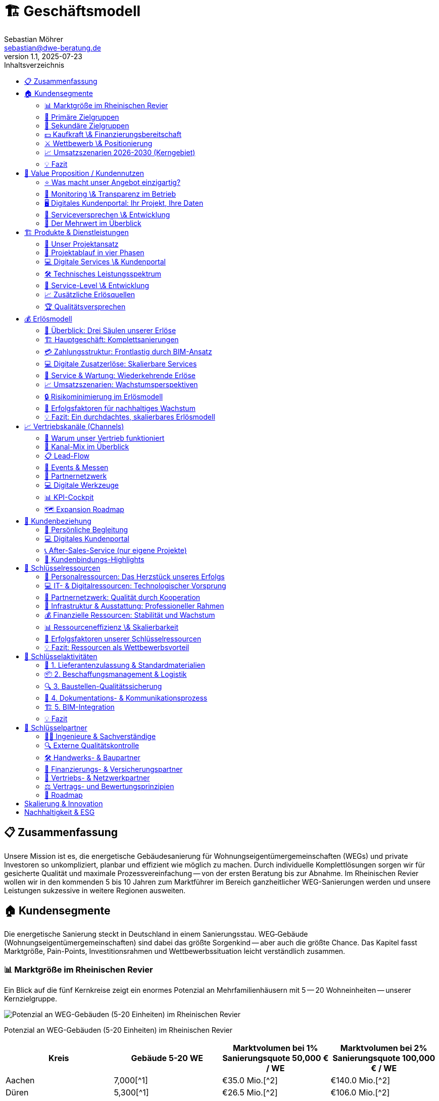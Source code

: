 = 🏗️ Geschäftsmodell
Sebastian Möhrer <sebastian@dwe-beratung.de>
v1.1, 2025-07-23
:toc: right
:toc-title: Inhaltsverzeichnis
:toclevels: 2
:sectnumslevels: 2
:source-highlighter: rouge
:imagesdir: ./images

== 📋 Zusammenfassung

Unsere Mission ist es, die energetische Gebäudesanierung für Wohnungseigentümergemeinschaften (WEGs) und private Investoren so unkompliziert, planbar und effizient wie möglich zu machen. Durch individuelle Komplettlösungen sorgen wir für gesicherte Qualität und maximale Prozessvereinfachung -- von der ersten Beratung bis zur Abnahme. Im Rheinischen Revier wollen wir in den kommenden 5 bis 10 Jahren zum Marktführer im Bereich ganzheitlicher WEG-Sanierungen werden und unsere Leistungen sukzessive in weitere Regionen ausweiten.

== 🏠 Kundensegmente

Die energetische Sanierung steckt in Deutschland in einem Sanierungsstau. WEG‐Gebäude (Wohnungseigentümergemeinschaften) sind dabei das größte Sorgenkind -- aber auch die größte Chance. Das Kapitel fasst Marktgröße, Pain-Points, Investitionsrahmen und Wettbewerbssituation leicht verständlich zusammen.

=== 📊 Marktgröße im Rheinischen Revier

Ein Blick auf die fünf Kernkreise zeigt ein enormes Potenzial an Mehrfamilienhäusern mit 5 -- 20 Wohneinheiten -- unserer Kernzielgruppe.

image::https://ppl-ai-code-interpreter-files.s3.amazonaws.com/web/direct-files/c211d5a1f48fca5f1c52298d4d4e6398/68931b51-8102-416a-825d-ff5deb590729/4f2e7c95.png[Potenzial an WEG-Gebäuden (5-20 Einheiten) im Rheinischen Revier]

Potenzial an WEG-Gebäuden (5-20 Einheiten) im Rheinischen Revier

|===
| Kreis | Gebäude 5-20 WE | Marktvolumen bei 1% Sanierungsquote 50,000 € / WE | Marktvolumen bei 2% Sanierungsquote 100,000 € / WE

| Aachen
| 7,000[{caret}1]
| €35.0 Mio.[{caret}2]
| €140.0 Mio.[{caret}2]

| Düren
| 5,300[{caret}1]
| €26.5 Mio.[{caret}2]
| €106.0 Mio.[{caret}2]

| Euskirchen
| 4,500[{caret}1]
| €22.5 Mio.[{caret}2]
| €90.0 Mio.[{caret}2]

| Rhein-Erft-Kreis
| 6,400[{caret}1]
| €32.0 Mio.[{caret}2]
| €128.0 Mio.[{caret}2]

| Köln
| 18,000[{caret}1]
| €90.0 Mio.[{caret}2]
| €360.0 Mio.[{caret}2]

| *Summe*
| *41,200*
| *€206.0 Mio.*
| *€824.0 Mio.*
|===

*Schlüsselzahl:* Selbst bei nur 1% Sanierungsquote ergibt sich ein direkt adressierbares Jahresvolumen von über €200 Mio. im Kerngebiet -- bei ambitionierten 2% über €800 Mio.

=== 🎯 Primäre Zielgruppen

==== 🏢 Wohnungseigentümergemeinschaften (WEGs)

* 70% der WEG-Gebäude sind energetisch unsaniert[{caret}3][{caret}4].
* *Pain-Points:* komplizierte Beschlussfassung, fehlende Rücklagen, Unsicherheit zu Fördermitteln.
* *Investitionsrahmen:* €50,000 -- €150,000 pro Wohnung.
* *Finanzierung:* überwiegend KfW-Kredite; Eigenkapital selten vorhanden.

==== 💼 Private Investoren

* Portfoliobesitzer mit 2-10 Mehrfamilienhäusern.
* *Pain-Points:* Zeitaufwand, Koordination vieler Gewerke, Kostentransparenz.
* *Vorteil für uns:* Festpreis pro Leistungseinheit minimiert ihr Risiko.

=== 👥 Sekundäre Zielgruppen

* 🏗️ Projektentwickler \& Immobilienunternehmen -- hohe Volumina, aber umkämpfter Markt.
* 🗄️ Hausverwaltungen -- Multiplikator zu vielen WEGs, stark preisgetrieben.
* 🏢 Gewerbeimmobilienbesitzer -- ESG-Druck wächst; längere Akquisezyklen.
* 🏛️ Öffentliche Auftraggeber -- große Projekte, aber langwierige Vergaben.

=== 💵 Kaufkraft \& Finanzierungsbereitschaft

* Typische WEG-Sanierung: €50,000 -- €150,000 pro Einheit.
* 80% + der Maßnahmen werden kreditfinanziert; KfW-Programme (EH70/EH100) dominierend[{caret}5].
* Regionale Programme (Stadt Aachen, Strukturwandel Rheinisches Revier) erhöhen die Förderquote auf bis zu 30%[{caret}6][{caret}7].

=== ⚔️ Wettbewerb \& Positionierung

|===
| Wettbewerber | Schwäche bei WEGs | Unser USP

| Lokale Handwerker
| Kein Gesamtangebot, Bauherr muss koordinieren
| Ein Ansprechpartner, Komplettservice

| Große Bauunternehmen
| Fokus auf Neubau, geringe Flexibilität
| Spezialisierung auf Bestands-WEG-Sanierung

| Andere GU
| Preisvolatil, oft ohne Festpreisbindung
| Preisstabile Einheitspreise \& klare Projektphasen
|===

*Warum WEGs für die Konkurrenz schwierig sind:* Viele Entscheider, komplexe Beschlüsse, hoher Beratungsaufwand -- wir lösen das mit moderierten Eigentümerversammlungen, Festpreisangeboten und Fördermittel-Service.

=== 📈 Umsatzszenarien 2026-2030 (Kerngebiet)

|===
| Marktanteil | Projekte/Jahr | Ø Umsatz/Projekt | Jahresumsatz

| 0.5%
| 5
| €350,000
| €1.8 Mio.

| 1.0%
| 10
| €350,000
| €3.5 Mio.

| 2.0%
| 20
| €350,000
| €7.0 Mio.

| 5.0%
| 50
| €350,000
| €17.6 Mio.
|===

=== 💡 Fazit

Der Markt im Rheinischen Revier bietet ein klar segmentiertes, finanziell anschlussfähiges Volumen. Unsere Festpreis-Komplettlösung adressiert exakt die größten Pain-Points der WEGs und positioniert uns gegenüber Handwerkern und klassischen Bauunternehmen als einzigartiger Problemlöser.

== 💎 Value Proposition / Kundennutzen

Unsere Kunden profitieren von einem Komplettangebot, das maximale Qualität, Transparenz und Komfort in der energetischen Sanierung garantiert. Wir nehmen Komplexität und Unsicherheit aus dem Prozess -- und schaffen tatsächlichen Mehrwert für Eigentümer, Verwaltungen und Investoren.

=== ⭐ Was macht unser Angebot einzigartig?

*SICHERHEIT DURCH QUALITÄT*

* *Ausschließlich geprüfte Meisterbetriebe:* Wir arbeiten ausschließlich mit qualifizierten Handwerksunternehmen zusammen, die über anerkannten Meisterstatus verfügen.
* *RAL- und vergleichbare Zertifikate:* Unsere Partner verfügen über relevante RAL-Zertifizierungen und weitere branchenspezifische Gütesiegel.
* *Eigene Schulungsprogramme:* Jeder Partner durchläuft eine umfassende Schulung, die unsere Standards und Schwerpunkte rund um hochwertige energetische Sanierung vermittelt.
* *Unabhängige Qualitätskontrolle:* Sämtliche Leistungen werden durch interne QS-Prozesse sowie -- nach Bedarf -- durch externe, unabhängige Sachverständige überwacht.
* *Dokumentierte Qualität:* Alle Maßnahmen, Prüfungen und Nachweise sind jederzeit im Kundenportal abrufbar.

=== 🔎 Monitoring \& Transparenz im Betrieb

*Mehr als Bauqualität -- auch nach der Sanierung!*

* *Digitales Gebäudemodell (IFC):* Sämtliche energetisch relevanten Daten werden direkt im digitalen Gebäudemodell (IFC) gespeichert.
* *Monitoring im Betrieb:* Verbräuche und Energiekennzahlen werden automatisiert gesammelt und analysiert.
* *Benchmarks \& Auswertungen:* Im Portal stehen Verbrauchsreports und Vergleichswerte (vor und nach der Sanierung) zur Verfügung.
* *Optimierungsmöglichkeiten:* Auf Basis der überwachten Daten bieten wir konkrete Hinweise, um Anlageneinstellungen oder Nutzerverhalten im Betrieb weiter zu verbessern.
* *Faire Abrechnung:* Die Verbrauchsdaten bilden zugleich die Grundlage für eine faire, transparente Abrechnung bei gemeinschaftlich genutzten Liegenschaften.

=== 🖥️ Digitales Kundenportal: Ihr Projekt, Ihre Daten

|===
| Vorteil | Nutzen für den Kunden

| Zentrale Dokumentensammlung
| Alle Verträge, Pläne, Berichte \& Abnahmen digital und sicher

| Baufortschritt live verfolgen
| Immer aktuell informiert über Meilensteine und Status

| Nutzungs- \& Betriebsauswertung
| Übersichten zu Verbrauch, Kosten und Optimierungspotenzialen

| Kommunikation \& Service
| Direkter Kontaktkanal, Ticketingsystem für offene Fragen
|===

=== 🤝 Serviceversprechen \& Entwicklung

* *Service ab dem ersten Tag:* Persönliche Ansprechpartner begleiten Sie vom Erstgespräch bis zur Abnahme.
* *Perspektive 24h-Notdienst:* Zum Marktstart kooperieren wir mit ausgewählten Externen für Notdienste. Eigene 24h-Strukturen bauen wir als langfristiges Ziel auf.
* *Individuelle Betreuung:* Unser Team steht Ihnen auch nach der Sanierung mit Support, Wartungsangeboten und Betriebsoptimierung zur Seite.

=== 🏅 Der Mehrwert im Überblick

|===
| Qualitätsmerkmal | Ihr Vorteil

| Handwerker mit RAL
| Höchste Ausführungsstandards, weniger Reklamationen

| QS \& Schulung
| Einheitliche Qualität, professionelle Zusammenarbeit

| Objekt-Monitoring
| Klarheit über Verbrauch \& Kosten, schnelle Optimierung

| Digitalportal
| Transparenz, Übersicht \& Sicherheit ohne Papierchaos

| Komplettservice
| Ein Ansprechpartner, alle Leistungen klar geregelt
|===

*So sorgen wir für nachhaltige, stressfreie und finanziell sichere Sanierungsergebnisse -- heute und in Zukunft!*

== 🏗️ Produkte & Dienstleistungen

Unser Leistungsangebot umfasst die komplette energetische Sanierung von Mehrfamilienhäusern und WEGs -- von der ersten Projektidee bis zur laufenden Betriebsoptimierung. Dabei orientieren wir uns an bewährten HOAI-Standards und nutzen moderne BIM-Prozesse für maximale Transparenz und Qualität.

=== 🎯 Unser Projektansatz

==== Projektvolumen und Zielgröße

* *Mindestvolumen:* 450.000 € (ab 3 Wohneinheiten)
* *Optimaler Einstieg:* 500.000 € (ab 5 Wohneinheiten)
* *Fokus:* Komplettlösungen für anspruchsvolle Sanierungsprojekte
* *Keine Teilleistungen* in der Aufbauphase (Ausnahme: Projektentwicklung und Fachplanung als abgrenzbare Pakete)

==== Warum Komplettservice?

Einzelgewerke bedeuten unkalkulierbare Risiken durch Schnittstellen und Verantwortungsdiffusion. Unser *All-in-One-Ansatz* garantiert:

* Eine einheitliche Qualität über alle Gewerke
* Klare Gesamtverantwortung ohne Haftungslücken
* Optimierte Koordination und verkürzte Bauzeiten
* Transparente Festpreise ohne versteckte Nachträge

=== 🔄 Projektablauf in vier Phasen

==== Phase 1: Projektentwicklung (LPH 01-04)

[cols=2*]
|===
| *Dauer:* 3-4 Monate
| *Aufwand:* Mittel bis hoch
|===

*Kernleistungen:*

* *Aufgabenklärung \& Ortsbesichtigung:* Kundenvorstellungen erfassen, Finanzrahmen definieren, Bestandsaufnahme vor Ort
* *Variantenentwicklung:* Multiple Sanierungsoptionen mit BIM-3D-Visualisierung für WEG-Entscheidungen
* *Kostenschätzung nach DIN 276:* Realistische Budgetplanung mit Fördermittelintegration
* *Bauantragsstellung:* Komplette Abwicklung aller behördlichen Verfahren und Nachweise

*Besonderheit für WEGs:* Moderierte Eigentümerversammlungen mit vorbereiteten Entscheidungsvorlagen und verständlichen Visualisierungen.

==== Phase 2: Fachplanung (LPH 05-07)

[cols=2*]
|===
| *Dauer:* 2-3 Monate
| *Aufwand:* Hoch
|===

*Kernleistungen:*

* *Ausführungsplanung:* Detaillierte Konstruktionspläne, Anschlussdetails und Materialfestlegungen
* *Koordination aller Fachplaner:* Haustechnik, Statik, Brandschutz -- alles aus einer Hand koordiniert
* *Ausschreibung \& Vergabe:* Mengenermittlung, Leistungsverzeichnisse, Angebotsprüfung und Vergabeempfehlung

*Qualitätssicherung:* Kollisionsprüfung im BIM-Modell verhindert teure Planungsfehler vor Baubeginn.

==== Phase 3: Umsetzung (LPH 08)

[cols=2*]
|===
| *Dauer:* 6-8 Monate
| *Aufwand:* Hoch
|===

*Kernleistungen:*

* *Bauüberwachung \& Qualitätskontrolle:* Lückenlose Dokumentation, Mängelmanagement, Bautagebuch
* *Gewerkekoordination:* Professionelle Steuerung aller Handwerker und Terminpläne
* *Kosten- \& Rechnungsprüfung:* Soll-Ist-Vergleich, Budgetüberwachung, Nachtragsbewertung
* *Abnahmebegleitung:* Teil- und Endabnahmen mit strukturierten Mängelprotokollen

*Unser Qualitätsstandard:* Ausschließlich Meisterbetriebe mit RAL-Zertifizierungen plus externe Qualitätskontrolle durch unabhängige Sachverständige.

==== Phase 4: Betrieb \& Service (LPH 09-10)

[cols=2*]
|===
| *Dauer:* Langfristige Betreuung
| *Aufwand:* Mittel (digital optimiert)
|===

*Grundleistungen:*

* *Mängelverfolgung:* Systematische Nachbesserungsüberwachung während Gewährleistungszeit
* *Wartung \& Inspektion:* Präventive Wartungspläne, technische Prüfungen nach BetrSichV
* *Monitoring \& Optimierung:* Kontinuierliche Verbrauchsauswertung mit Optimierungsvorschlägen
* *Lebenszyklus-Management:* Langfristige Erneuerungsplanung und Investitionsberatung

*Zusatzservices (kostenpflichtig):*

* Digitale Nebenkostenabrechnungen für WEGs
* 24h-Notdienst (perspektivisch)
* Erweiterte Monitoring-Dashboards
* Schadensbehebung und Reparatur-Koordination

=== 💻 Digitale Services \& Kundenportal

==== Basis-Portal (kostenlos)

* Zentrale Dokumentensammlung (Verträge, Pläne, Abnahmeprotokolle)
* Live-Baufortschritt mit Foto-Dokumentation
* Direkter Kommunikationskanal zum Projektteam
* Gewährleistungs- und Wartungsübersicht

==== Premium-Module (Abo-basiert)

|===
| Service | Nutzen | Preis-Modell

| *Automatische Nebenkostenabrechnung*
| WEG-konforme Kostensplitting
| Monatlich/Jährlich

| *Erweiterte Verbrauchsanalytik*
| Benchmarking, Optimierungsreports
| Monatlich

| *Prädiktive Wartung*
| Frühwarnsystem für Anlagenprobleme
| Jährlich

| *Digitale Mieterverwaltung*
| Kommunikation, Störungsmeldungen
| Monatlich
|===

=== 🛠️ Technisches Leistungsspektrum

==== Gebäudehülle

* *Dämmung:* Dach, Fassade, Keller, Geschossdecken
* *Fenster \& Türen:* Hocheffiziente Verglasung, Eingangsbereiche
* *Balkone \& Loggien:* Energetische Ertüchtigung, Abdichtung

==== Gebäudetechnik

* *Heizung:* Wärmepumpen, Pellet, Gas-Brennwert (je nach Objekt optimal)
* *Lüftung:* Kontrollierte Wohnraumlüftung mit Wärmerückgewinnung
* *Photovoltaik:* Eigenverbrauchsoptimierte PV-Anlagen mit Speichern
* *Smart Home:* Intelligente Steuerung, Monitoring, Fernwartung
* *Elektrik:* Modernisierung nach aktuellen Standards, E-Ladeinfrastruktur

==== Besondere Stärken

* *BIM-Integration:* Vollständige 3D-Modellierung für Planung und Betrieb
* *Energieberater-Kooperation:* Neutraler indicamus-Partner für unabhängige Beratung
* *Fördermittel-Vollservice:* KfW, BAFA, Land NRW, kommunale Programme -- alles aus einer Hand

=== 🎯 Service-Level \& Entwicklung

==== Start-Phase (Jahr 1)

* *Fokus:* Prozess- und Partneraufbau
* *Service:* Persönliche Betreuung, Basis-Portal
* *Notdienst:* Kooperation mit externem Partner

==== Ausbau-Phase (Jahr 2-3)

* *Eigenes Serviceteam* für Wartung und Optimierung
* *Digitale Fernwartung* durch Sensorik und IoT-Integration
* *Prädikatssystem:* Frühwarnung vor Anlagenstörungen

==== Vision (Jahr 5+)

* *24h-Eigenservice* für alle Kunden
* *Proaktive Wartung* durch KI-gestützte Zustandsanalytik
* *Komplette Gebäudedigitalisierung* als Standard

=== 📈 Zusätzliche Erlösquellen

|===
| Bereich | Umsatzpotenzial | Zeitrahmen

| *Wartungsverträge*
| 5-10% des Bauvolumens/Jahr
| Ab Jahr 2

| *Digitale Services*
| 50-200€/Einheit/Monat
| Ab Jahr 1

| *Finanzierungs-Provision*
| 0,5-1% Vermittlungsprovision
| Ab Jahr 1

| *Beratungsleistungen*
| 150-300€/Beratungstag
| Ab Jahr 1

| *Eigene Projektentwicklung*
| Projektabhängig
| Ab Jahr 5
|===

=== 🏆 Qualitätsversprechen

*Was wir garantieren:*

* ✅ *Bauqualität:* Meisterbetriebe mit RAL-Zertifizierung
* ✅ *Prozessqualität:* HOAI-konforme Projektabwicklung
* ✅ *Kostensicherheit:* Festpreise pro Leistungseinheit
* ✅ *Terminreue:* 12 Monate von Auftrag bis Abnahme (ohne Baugenehmigung)
* ✅ *Digitale Transparenz:* Vollständige Projektdokumentation

*Was wir überwachen (aber nicht garantieren):*

* *Energieverbräuche:* Monitoring mit Optimierungsvorschlägen
* *Betriebskosten:* Analyse und Verbesserungsmöglichkeiten
* *Nutzerverhalten:* Schulung und Beratung für optimalen Gebäudebetrieb

Durch diese durchgängige, digitalisierte und qualitätsgesicherte Herangehensweise schaffen wir für unsere Kunden maximale Planungssicherheit -- von der ersten Idee bis zum langjährigen, effizienten Gebäudebetrieb.

== 💰 Erlösmodell

Unser Erlösmodell basiert auf einer transparenten, phasengerechten Abrechnung kompletter Sanierungsprojekte. Durch die Kombination aus Haupterlösen (Komplettsanierung) und ergänzenden Services schaffen wir multiple, planbare Einnahmequellen für nachhaltiges Wachstum.

=== 🎯 Überblick: Drei Säulen unserer Erlöse

|===
| Erlössäule | Beschreibung | Anteil am Gesamtumsatz

| *🏗️ Hauptgeschäft*
| Komplette energetische Sanierungen
| 85-90%

| *💻 Digitale Services*
| Portal-Module, Monitoring, Abrechnungen
| 5-10%

| *🔧 Service \& Wartung*
| Wartungsverträge, Betriebsoptimierung
| 5-10%
|===

=== 🏗️ Hauptgeschäft: Komplettsanierungen

==== Projektvolumen und Zielkunden

* *Mindestvolumen:* 450.000 € (ab 3 Wohneinheiten)
* *Optimaler Bereich:* 500.000 € bis 2 Mio. € (5-20 Wohneinheiten)
* *Zielkunden:* WEGs, private Investoren, Projektentwickler

==== Preismodell: BIM-basierte Einheitspreise

*So kalkulieren wir:*

. *Digitales Gebäudemodell (BIM)* für jedes Projekt
. *Mengenermittlung nach VOB Teil B* - präzise und nachvollziehbar
. *Einheitspreise* für jede Leistungsposition (€/m², €/Stück, €/lfd. Meter)
. *Default-Werte* für alle unbekannten Positionen von Angebotsstart
. *Dynamische Anpassung* nur bei echten Planungsänderungen

*Beispiel Standardpositionen:*

* Fenster: Kunststoff, Dreifachverglasung, Mitteldichtung (Standard)
* Upgrades: Holz-Alu-Fenster werden offen nachkalkuliert
* Dämmung: Standard-Dämmstärke mit Upgrade-Optionen

=== 💳 Zahlungsstruktur: Frontlastig durch BIM-Ansatz

Anders als klassische HOAI-Projekte ist unser Erlösmodell *frontlastig* gestaltet. Durch intensive BIM-Planung und Digitalisierung schaffen wir früh Mehrwert und reduzieren Bauzeit sowie -kosten.

==== Kostenverteilung (Beispiel: 1 Mio. € Projekt)

|===
| Phase | Leistung | Planungsanteil | Betrag | % Gesamt

| *Phase 1*
| Projektentwicklung, BIM-Modell
| 25%
| 50.000 €
| 5%

| *Phase 2*
| Fachplanung, Ausschreibung
| 35%
| 70.000 €
| 7%

| *Phase 3*
| Bauumsetzung, Überwachung
| 40% + Baukosten
| 880.000 €
| 88%

| *Gesamt*
| Komplettpaket
| 100%
| 1.000.000 €
| 100%
|===

*Unser Vorteil:* 20% Planungskosten (vs. 15-17% bei klassischer HOAI) führen zu:

* ✅ Kürzere Bauzeit durch bessere Vorbereitung
* ✅ Weniger Nachträge und Änderungen
* ✅ Höhere Planungssicherheit für Kunden
* ✅ Bessere Liquidität für unser Unternehmen

==== Zahlungsablauf: Sicherheit für beide Seiten

----
1. ANZAHLUNG (5%) → Vertragsverbindlichkeit
2. PHASE 1 ABSCHLUSS → Rechnung vor Präsentation
3. BESPRECHUNGSTERMIN → Ergebnisse werden vorgestellt
4. ZAHLUNG → Erst dann Übergabe aller Unterlagen
5. PHASE 2 ABSCHLUSS → Gleicher Ablauf
6. BAUPHASE → Regelmäßige VOB-Abschläge
7. ENDABNAHME → Schlussrechnung
----

=== 💻 Digitale Zusatzerlöse: Skalierbare Services

==== Kundenportal: Freemium-Modell

*Basic-Portal (kostenlos):*

* Projektdokumentation und Verträge
* Baufortschritt mit Foto-Updates
* Direkter Kommunikationskanal
* Gewährleistungsübersicht

*Premium-Module (kostenpflichtig):*

|===
| Modul | Nutzen | Preis | Zielgruppe

| *Digitale Nebenkostenabrechnung*
| WEG-konforme Kostensplittung
| 25-50€/Monat
| WEGs

| *Erweiterte Verbrauchsanalytik*
| Benchmarking, Optimierungsreports
| 30-80€/Monat
| Alle Kunden

| *Prädiktive Wartung*
| Frühwarnsystem für Anlagenprobleme
| 100-200€/Jahr
| Investoren

| *Mieter-Kommunikationsportal*
| Störungsmeldungen, Updates
| 15-30€/Monat
| Vermieter
|===

==== Potenzial digitaler Services

Bei *10 aktiven Projekten* mit durchschnittlich *8 Wohneinheiten*:

* Basic-Portal: 80 Einheiten × 0€ = kostenlos (Kundenbindung)
* Premium-Module: 60% Durchdringung × 80 Einheiten × 50€ = *2.400€/Monat*
* *Jahresumsatz digitale Services: 28.800€*

=== 🔧 Service & Wartung: Wiederkehrende Erlöse

==== Wartungsverträge (ab Jahr 2)

*Standard-Wartungspaket:*

* Jährliche Anlageninspektion
* Präventive Wartung (Heizung, Lüftung, PV)
* Störungsbehebung und kleine Reparaturen
* *Preis:* 5-8% des ursprünglichen Anlagenwertes/Jahr

*Premium-Wartungspaket:*

* 24h-Notdienst (perspektivisch)
* Quartalsweise Inspektionen
* Verbrauchsoptimierung und Finetuning
* *Preis:* 8-12% des ursprünglichen Anlagenwertes/Jahr

==== Beispielrechnung Wartungserlöse

Bei einem *500.000€-Projekt* (Anlagenwert: 200.000€):

* Standard-Wartung: 200.000€ × 6% = *12.000€/Jahr*
* Nach 5 Jahren: 10 Projekte × 12.000€ = *120.000€/Jahr wiederkehrend*

=== 📈 Umsatzszenarien: Wachstumsperspektiven

==== Marktpotenzial im Rheinischen Revier

|===
| Marktanteil | Projekte/Jahr | Ø Projektvolumen | Jahresumsatz | Zusatzerlöse | Gesamtumsatz

| *0,5%*
| 5
| 350.000€
| 1,75 Mio.€
| 50.000€
| *1,8 Mio.€*

| *1,0%*
| 10
| 350.000€
| 3,5 Mio.€
| 150.000€
| *3,65 Mio.€*

| *2,0%*
| 20
| 350.000€
| 7,0 Mio.€
| 400.000€
| *7,4 Mio.€*

| *5,0%*
| 50
| 350.000€
| 17,5 Mio.€
| 1,1 Mio.€
| *18,6 Mio.€*
|===

==== Entwicklung der Erlösstruktur

*Jahr 1-2: Aufbau*

* 95% Hauptgeschäft (Sanierungen)
* 5% Digitale Services

*Jahr 3-5: Diversifikation*

* 85% Hauptgeschäft
* 10% Digitale Services
* 5% Wartung \& Service

*Jahr 5+: Reife Phase*

* 80% Hauptgeschäft
* 12% Digitale Services
* 8% Wartung \& Service

=== 🔒 Risikominimierung im Erlösmodell

==== Finanzielle Absicherung

*Zahlungssicherheit:*

* Keine Vorleistungen ohne Bezahlung
* Vertragserfüllungsbürgschaften bei Großprojekten
* VOB-konforme Abschlagszahlungen

*Preissicherheit:*

* Festpreise nach Mengenermittlung
* Transparente Nachtragsregelung
* Nur echte Planungsänderungen führen zu Preisänderungen

*Liquiditätssicherheit:*

* Frontlastige Zahlungsstruktur
* Mehrere Erlösquellen (nicht nur Projektgeschäft)
* Wiederkehrende Umsätze durch Service \& Wartung

==== Skalierungseffekte

*Kostenreduktion durch Volumen:*

* Bessere Einkaufskonditionen ab 10+ Projekten/Jahr
* Standardisierte Prozesse reduzieren Planungsaufwand
* Digitale Tools amortisieren sich bei höherer Projektanzahl

*Margenverbesserung:*

* Jahr 1: Aufbau von Prozessen und Partnerschaften
* Jahr 2-3: Optimierung und erste Skaleneffekte
* Jahr 4+: Stabile Margen durch etablierte Strukturen

=== 🎯 Erfolgsfaktoren für nachhaltiges Wachstum

==== Kundenbindung durch Mehrwert

* *Qualität vor Quantität:* Zufriedene Kunden werden zu Botschaftern
* *Digitaler Mehrwert:* Portal und Services schaffen langfristige Bindung
* *Persönliche Betreuung:* Projektmanager als dauerhafte Ansprechpartner

==== Operative Exzellenz

* *BIM-basierte Effizienz:* Frontlastige Planung spart Zeit und Kosten
* *Partnernetzwerk:* Stabile, geschulte Handwerker garantieren Qualität
* *Prozessstandardisierung:* Wiederholbare Abläufe für planbare Ergebnisse

==== Finanzielle Nachhaltigkeit

* *Mehrere Erlösquellen* reduzieren Abhängigkeit von einzelnen Projekten
* *Wiederkehrende Umsätze* durch Service und digitale Abos
* *Skalierbare Struktur* ermöglicht profitables Wachstum

=== 💡 Fazit: Ein durchdachtes, skalierbares Erlösmodell

Unser Erlösmodell kombiniert bewährte Projektabrechnung mit innovativen, digitalen Zusatzservices. Durch die frontlastige Struktur schaffen wir früh Mehrwert für Kunden und sichern gleichzeitig unsere Liquidität. Die Ergänzung um wiederkehrende Erlöse aus Wartung und digitalen Services macht unser Geschäftsmodell nachhaltig und weniger abhängig von einzelnen Großprojekten.

*Zentrale Erfolgsfaktoren:*

* ✅ Transparente, BIM-basierte Kalkulation
* ✅ Frontlastige Zahlungsstruktur für bessere Liquidität
* ✅ Multiple Erlösquellen für Risikostreuung
* ✅ Skalierbare digitale Services für langfristige Kundenbindung
* ✅ Klare Wachstumspfade von 1,8 bis 18,6 Mio. € Jahresumsatz

Mit diesem Erlösmodell sind wir bestens aufgestellt, um im wachsenden Markt der energetischen Sanierung erfolgreich zu skalieren und dabei sowohl für Kunden als auch für unser Unternehmen nachhaltigen Wert zu schaffen.

== 📈 Vertriebskanäle (Channels)

Ein fokussierter Kanal-Mix liefert messbare Leads bei minimalen Streuverlusten. Die folgenden Abschnitte vertiefen jede Säule unseres Vertriebssystems mit klaren Strukturen und ergänzenden Visuals für mehr Übersicht.

=== 🎯 Warum unser Vertrieb funktioniert

* Qualifizierte Leads durch *Phase-Null-Beratung* unabhängiger Energieberater
* *SEO-starke Website* statt teurer Ads in der Startphase  
* *Events & Messen* schaffen Vertrauen und liefern persönliche Kontakte
* *Rahmenvertrags-Partnernetz* ohne Provisionskonflikte sichert ehrliche Empfehlungen
* Geplante *Expansion*: Rheinisches Revier → NRW → bundesweit

=== 🔑 Kanal-Mix im Überblick

[cols="4*", options="header"]
|===
|Kanal |Rolle im Funnel |Budgetanteil |Haupt-KPI

|Website & SEO
|Leadmagnet & Referenzen  
|40%
|5–10 qualifizierte Leads/Monat

|Energieberater
|Erstfilter & Vertrauensanker
|20%
|≥60% Lead→Angebot

|Events/Messen
|Vertrauensaufbau
|30%
|≥5 Leads je Event

|Hausverwaltungen
|Multiplikatoren
|–
|40% Anteil an Projekten

|Architekten/Planer
|Fachliche Türöffner
|–
|10% Anteil

|Paid/Social Ads
|Skalierung (ab Jahr 3)
|10%
|CPA ≤ 200 €
|===

image::budget.png["Diagramm Marketing-Budget"]

=== 📋 Lead-Flow

==== Sanierungsfahrplan (Phase 0)
Externe Energieberater erstellen einen neutralen iSFP – qualifiziertes Eingangsticket in unsere Pipeline.

==== Erstgespräch & BIM-Scan
Vor-Ort-Termin, 3-D-Aufmaß, Klärung offener Punkte im Kundenportal.

==== Festpreis-Angebot
BIM-Mengenermittlung, offene Variablen markiert, Präsentation in WEG-Versammlung.

==== Abschluss & Onboarding
Digitale Signatur, Projektstart; CRM-Workflows übernehmen Nachverfolgung.

=== 🏢 Events & Messen

==== Relevante Formate
* *Fachmessen* (BAU München, deubau Essen)
* *WEG-Infoabende* mit Hausverwaltungen  
* *BIM- & Energie-Kongresse* (BIM-World, EE-Fachkongress)

==== Jahresplan
* 16 – 32 Auftritte → 80 – 320 warme Leads/Jahr
* Rollen:
** Lennart Feldmann – bundesweite Fachauftritte
** Timo & GF – regionale Präsenz im Rheinischen Revier

=== 🤝 Partnernetzwerk

==== Energieberater
* Neutraler Erstkontakt, kein Kick-back
* Rahmenverträge für dauerhafte Zusammenarbeit

==== Hausverwaltungen
* Multiplikatorzugang zu mehreren WEGs
* Entlastung durch Komplettservice statt Provision

==== Handwerks-Partner
* Meisterbetriebe mit RAL-Zertifikat, feste Preise, standardisierte Details
* Schulung auf DWE/Arcavio-Prozesse im eigenen Partnercampus

=== 💻 Digitale Werkzeuge

==== Arcavio-CRM
* Lead-Scoring, Angebotsgenerator, Vertragsarchiv
* KI-Reminder für Follow-ups (ab Jahr 3)

==== Kundenportal
* Echtzeit-Dashboard, Chat, Ticketing
* Später Module für Monitoring, Abrechnung

=== 📊 KPI-Cockpit

[cols="3*", options="header"]
|===
|Kennzahl |Monatsziel |Tool

|Website-Leads
|5–10
|Google Analytics

|Lead→Angebot
|≥60%
|CRM

|Angebot→Auftrag
|≥30%
|CRM

|Akquisekosten/Projekt
|≤5% Umsatz
|Controlling

|Partneranteil
|≥40%
|CRM
|===

=== 🗺️ Expansion Roadmap

==== Phase 1 (Years 1-3)
Rheinisches Revier – Direktvertrieb, Events, Energieberater.

==== Phase 2 (Years 4-5)
Ganz NRW – LinkedIn-Ads, Fachportale, verstärktes Partnernetz.

==== Phase 3 (> Year 5)
Bundesweit – Roll-out standardisierter Prozesse via regionale Teams.

[NOTE]
====
Mit diesem strukturierten Kanal-Mix, klaren Budgets und messbaren KPIs skalieren wir den Vertrieb planbar – vom ersten Pilotprojekt bis zur bundesweiten Marktdurchdringung.
====


== 🤝 Kundenbeziehung

Ein persönlicher Ansprechpartner, ein zentrales Kundenportal und exklusive After-Sales-Services sorgen für eine dauerhaft vertrauensvolle Zusammenarbeit.

=== 👤 Persönliche Begleitung

* Fester Projektmanager begleitet von Erstberatung bis Nachbetreuung.
* Klare Terminabsprachen, schnelle Reaktionszeiten.
* Transparente To-Do-Listen für alle Beteiligten.

=== 💻 Digitales Kundenportal

* Echtzeit-Dashboard: Meilensteine, Baufortschritt, offene Aufgaben.
* Dokumentenarchiv: Verträge, Pläne, Protokolle jederzeit abrufbar.
* DSGVO-konformer Chat \& Ticket-System für Fragen / Mängel.
* Modular ausbaufähig: künftige Funktionen wie Monitoring, Report-Exports.

image::https://user-gen-media-assets.s3.amazonaws.com/gpt4o_images/a277ec34-51b0-43f3-8b36-e1ee6f22e109.png[Infografik: Kundenbeziehungs-Zyklus[width=75%]]

Infografik: Kundenbeziehungs-Zyklus

=== 📞 After-Sales-Service (nur eigene Projekte)

* Wartungsverträge: jährliche Inspektionen, präventive Instandhaltung.
* Effizienz-Checks \& Optimierungsvorschläge über das Portal.
* Proaktive Hinweise auf Updates, Förderprogramme, Nachrüstungen.

=== 💖 Kundenbindungs-Highlights

|===
| Baustein | Nutzen für den Kunden | Nutzen für uns

| Persönlicher Projektmanager
| Ein Ansprechpartner, klare Verantwortung
| Höhere Kundenzufriedenheit

| Zentrales Portal
| Alle Infos an einem Ort, 24/7-Zugriff
| Prozessbeschleunigung

| Exklusive Wartung
| Werterhalt \& Betriebssicherheit
| Wiederkehrende Umsätze

| Modularer Ausbau
| Mehr Funktionen nach Bedarf
| Cross-/Upselling-Potenzial
|===

Damit entsteht eine *durchgängige, modulare Kundenbeziehung*, die Qualität während der Bauphase sichert und langfristig Mehrwert liefert.

== 🔑 Schlüsselressourcen

Unsere Schlüsselressourcen bilden das Fundament für qualitativ hochwertige, digitale und nachhaltige Umsetzung energetischer Sanierungsprojekte. Im strategischen Mix aus qualifiziertem Personal, modernster IT-Infrastruktur und stabilen Partnerschaften liegt der Schlüssel zu unserem Wettbewerbsvorteils.

=== 👥 Personalressourcen: Das Herzstück unseres Erfolgs

==== *Kernteam bereits etabliert*

* *Geschäftsführer (Sebastian):*
 ** Intensive persönliche Präsenz bei ersten Pilotprojekten
 ** Direkte Qualitätskontrolle und Kundenkontakt auf höchstem Niveau
 ** Strategische Projektsteuerung und Risikomanagement
* *Bereits angestellte Mitarbeiter:*
 ** Eingespieltes Team mit direkten Kommunikationswegen
 ** Flexible Einsetzbarkeit zwischen Planung, Bauleitung und Kundenservice
 ** Bewährte interne Prozesse und Qualitätsstandards

==== *Skalierbare Personalstruktur*

|===
| Projektvolumen | Personalbedarfs (VZÄ) | Teamzusammensetzung

| *5 Mio. €*
| 2,4 VZÄ
| 1 PL + 1 BL + 0,4 Support

| *10 Mio. €*
| 4,8 VZÄ
| 2 PL + 2 BL + 0,8 Support

| *15 Mio. €*
| 7,2 VZÄ
| 3 PL + 3 BL + 1,2 Support
|===

*Effizienzgewinne durch DWE/Arcavio-Prozess:*

* *1 Mio. € Projekt:* 983 Stunden (statt 1.137h konventionell) = *-13,5% Zeitersparnis*
* *5 Mio. € Projekt:* 4.914 Stunden (statt 5.686h konventionell) = *-13,6% Zeitersparnis*

==== *Personalentwicklung & Qualifikation*

* Kontinuierliche Weiterbildung in BIM-Technologien und energetischen Standards
* Schulungsprogramme für Partner zur Sicherstellung einheitlicher Qualitätsstandards
* Zertifizierungen in HOAI-Projektabwicklung und digitalen Planungsmethoden

=== 💻 IT- & Digitalressourcen: Technologischer Vorsprung

==== *BIM-Plattform als Kernstück*

* *Software-Lizenzen:* BIM-fähige Planungssoftware (Revit, ArchiCAD oder vergleichbar)
* *Zentrale Datenhaltung:* Vollständige Projekt- und Gebäudedatenintegration für Planung, Ausführung und Betrieb
* *3D-Visualisierung:* Kundenfreundliche Präsentationstools für WEG-Versammlungen
* *Kollisionsprüfung:* Automatisierte Fehleridentifikation vor Baustart

*Effizienzsteigerung durch BIM:*

* Fehlerreduktion von 22,4% auf 9,6% der Projektkosten
* 30% weniger Stunden in der Bauüberwachung durch digitale QS
* Frontlastige Planung reduziert Nachträge und Stillstandszeiten

==== *Arcavio App: Integrierte Geschäftslösung*

* *CRM-System:* Lead-Management, Kundenkommunikation, Projektpipeline
* *Kundenportal:* Echtzeit-Baufortschritt, Dokumentenverwaltung, Ticketsystem
* *Mobile Optimierung:* Vollzugriff für Außendiensttermine und Baustellenbesuche
* *Modularer Ausbau:* Schrittweise Erweiterung um Monitoring, Abrechnungen, Service-Module

==== *Hardware & Infrastruktur*

|===
| Kategorie | Spezifikation | Zweck

| *Workstations*
| CAD/BIM-fähige PCs mit Hochleistungsgrafik
| 3D-Modellierung, Planungssoftware

| *Mobile Geräte*
| Tablets, Smartphones für Baustellen
| Foto-Dokumentation, Checklisten, Kommunikation

| *Server/Cloud*
| Hybrid-Lösung für Datensicherheit
| Datenspeicherung, Backup, Remote-Zugriff

| *Netzwerk*
| Hochgeschwindigkeits-Internet, VPN
| Große BIM-Datenmengen, sichere Kommunikation
|===

=== 🤝 Partnernetzwerk: Qualität durch Kooperation

==== *Handwerks- und Planungspartner*

* *Meisterbetriebe mit RAL-Zertifizierung:* Nur qualifizierte Unternehmen mit nachgewiesener Expertise
* *Rahmenverträge statt Ausschreibung:* Feste Preisstrukturen, verlässliche Verfügbarkeit
* *Kontinuierliche Schulungen:* Eigene Trainingsmodule für DWE/Arcavio-Standards
* *Qualitätssicherung:* Regelmäßige Audits und Leistungsbewertungen

==== *Strategische Kooperationen*

* *Unabhängige Energieberater (indicamus):*
 ** Phase-Null-Beratung für objektive Sanierungsfahrpläne
 ** Kontinuierliche Projektbegleitung als neutraler Partner
* *Fördermittel-Experten:* Optimierung der Finanzierungsstruktur
* *Technologie-Partner:* Software-Entwicklung, IoT-Integration, Monitoring-Systeme

==== *Win-Win-Philosophie statt Provisionen*

____
"Wir arbeiten nur mit Partnern zusammen, die von uns gute Aufträge und faire Rahmenverträge erhalten. Win-Win-Effekte nutzen -- ohne Provisionsverzerrung für ehrliche Empfehlungen."
____

=== 🏢 Infrastruktur & Ausstattung: Professioneller Rahmen

==== *Büroinfrastruktur*

* *Flexible Arbeitsplätze:* Hybride Arbeitsmodelle für optimale Produktivität
* *Kundenberatungsräume:* Professionelle Präsentationsmöglichkeiten mit BIM-Visualisierung
* *Meetinginfrastruktur:* Videokonferenz-Equipment für Partner- und Kundengespräche

==== *Mess- und Prüfgeräte*

|===
| Gerätekategorie | Einsatzbereich | Nutzen

| *Wärmebildkameras*
| Energetische Schwachstellenanalyse
| Präzise Bestandsaufnahme

| *Blower-Door-Messgeräte*
| Luftdichtheitsprüfung
| Qualitätskontrolle Gebäudehülle

| *IoT-Sensoren*
| Kontinuierliches Monitoring
| Betriebsoptimierung nach Sanierung

| *Feuchtemessgeräte*
| Baubegleitende Kontrolle
| Vermeidung von Bauschäden
|===

==== *Fahrzeugpool*

* Service-Fahrzeuge für regelmäßige Baustellenbesuche
* Mobile Büro-Ausstattung für Vor-Ort-Termine
* Elektrofahrzeuge als Referenz für nachhaltige Mobilität

=== 💰 Finanzielle Ressourcen: Stabilität und Wachstum

==== *Kapitalstruktur*

* *Startkapital:* Eigenkapital für Grundausstattung und ersten Personaleinsatz
* *Liquiditätsreserve:* Pufferkapital für Projektvorfinanzierung und unvorhergesehene Kosten
* *Wachstumskapital:* Investitionen in IT-Entwicklung und Personalaufbau

==== *Risikomanagement*

* *Berufshaftpflichtversicherung:* Umfassender Schutz für Planungs- und Bauleistungen
* *Bauleistungsversicherung:* Absicherung gegen Schäden während der Bauphase
* *Gewährleistungsversicherung:* Langfristige Kundenabsicherung über Gewährleistungsfristen
* *Kreditlinien:* Flexibilität für größere Projekte und Investitionen

=== 📊 Ressourceneffizienz \& Skalierbarkeit

==== *Optimierte Ressourcennutzung*

* *KI-gestützte Personalplanung:* Automatisierte Kapazitätsoptimierung basierend auf Projektpipeline
* *Digitale Prozessautomatisierung:* Reduzierung manueller Arbeitsschritte um bis zu 40%
* *Predictive Maintenance:* Frühwarnsysteme für Equipment und IT-Infrastruktur

==== *Wachstumspfade*

|===
| Unternehmensgröße | Kernressourcen | Zusätzliche Ressourcen

| *Start (5 Mio. €)*
| 2-3 VZÄ, Basis-IT, 5 Partner
| Mobile Ausstattung

| *Wachstum (10 Mio. €)*
| 4-5 VZÄ, erweiterte IT
| Zusätzliche Standorte

| *Expansion (20 Mio. €)*
| 8-10 VZÄ, Cloud-Infrastruktur
| Regionale Teams
|===

=== 🎯 Erfolgsfaktoren unserer Schlüsselressourcen

==== *Qualitätsvorsprung durch Integration*

* Nahtlose Verbindung aller Ressourcen über digitale Plattformen
* Einheitliche Standards für Personal, Partner und Prozesse
* Kontinuierliche Verbesserung durch datengetriebene Optimierung

==== *Flexibilität und Anpassungsfähigkeit*

* Modulare IT-Architektur für schnelle Anpassungen an Marktveränderungen
* Skalierbare Personalstruktur für unterschiedliche Projektgrößen
* Agiles Partnernetzwerk für spezielle Anforderungen

==== *Nachhaltigkeit und Zukunftssicherheit*

* Investition in zukunftsfähige Technologien und Kompetenzen
* Aufbau langfristiger Partnerschaften statt kurzfristiger Transaktionen
* Kontinuierliche Weiterentwicklung entsprechend Marktanforderungen

=== 💡 Fazit: Ressourcen als Wettbewerbsvorteil

Unsere Schlüsselressourcen sind mehr als nur Produktionsfaktoren -- sie sind der strategische Kern unseres Geschäftsmodells. Durch die intelligente Kombination aus:

* ✅ *Qualifiziertem Personal* mit nachgewiesener Expertise und Engagement
* ✅ *Modernster IT-Infrastruktur* für maximale Effizienz und Transparenz
* ✅ *Starken Partnerschaften* ohne Interessenskonflikte
* ✅ *Professioneller Ausstattung* für hochwertige Dienstleistungen
* ✅ *Solider Finanzierung* für nachhaltiges Wachstum

schaffen wir die Basis für unsere Marktposition als führender Anbieter für digitale, qualitätsgesicherte energetische Sanierung im Rheinischen Revier. Diese Ressourcen-Synergie ermöglicht es uns, die ambitionierten Effizienzgewinne von 13-14% gegenüber konventionellen Ansätzen tatsächlich zu realisieren und unseren Kunden den versprochenen Mehrwert zu liefern.

== 🔧 Schlüsselaktivitäten

Unsere Schlüsselaktivitäten bilden das operationelle Rückgrat für eine reibungslose, transparente und qualitativ hochwertige energetische Sanierung – von der ersten Bestandsaufnahme bis zum langfristigen Betrieb. Jede Aktivität ist so gestaltet, dass auch Leser ohne Bauhintergrund den Ablauf und den Nutzen unmittelbar verstehen können.

=== 🚀 1. Lieferantenzulassung & Standardmaterialien  
**Ziel:** Klare Vorgaben minimieren Planungsunsicherheiten, verhindern Nachträge und sichern gleichbleibende Qualität.

*Zentrale Produktbibliothek*  
- Alle Standardkomponenten (Fenster, Türen, Bodenbeläge, Sanitärobjekte, Farben) sind mit Hersteller, Artikelnummer, Leistungsmerkmalen und Link zur Online-Datenbank erfasst.  
- Automatische Synchronisation mit dem BIM-Modell in der Planungsphase.  

*Verbindliche Vorgaben*  
- Externe Gewerke dürfen nur freigegebene Materialien einsetzen; Ausnahmen nur mit schriftlicher Freigabe der Geschäftsführung.  
- **Warum?** Klare Regeln reduzieren Abstimmungsaufwand und minimieren das Risiko ungeplanter Mehrkosten.

*Zertifikate & Prüfzeugnisse*  
- CE-Kennzeichen, „Blauer Engel“-Nachweise und DIN-Zertifikate sind digital hinterlegt.  
- Automatische Konformitätsprüfung vor jeder Materialbestellung.  

image::lieferantenzulassung.png[Lieferantenzulassung & Standardmaterialien, 75%]

=== 📦 2. Beschaffungsmanagement & Logistik  
**Ziel:** Nahtlose Materialversorgung minimiert Baustellenunterbrechungen und spart Kosten.

*Phasenweiser Aufbau*  
- Kurzfristig: Partner bestellen über VOB-Rahmenverträge selbst.  
- Mittelfristig: DWE/Arcavio übernimmt zentral den Einkauf für Ausbaugewerke (Trockenbau, Türen, Bodenbeläge).  

*Just-in-Time-Lieferung*  
- Materialien termingerecht mit eigenem Kran- und Abladedienst direkt zur Baustelle.  
- Vormontagezonen im Gebäude: Großbauteile werden geschützt gelagert.  
- **Warum?** Minimale Lagerkosten und maximale Baustelleneffizienz.

*Digitale Vernetzung*  
- Web-API verbindet BIM-Modell, LV-Software und Einkaufssystem.  
- Live-Status von Beständen und Lieferungen im Kundenportal sichtbar.

image::logistik.png[Beschaffungsmanagement & Logistik, 75%]

=== 🔍 3. Baustellen-Qualitätssicherung  
**Ziel:** Systematische Prüfungen sichern handwerkliche Präzision und reduzieren teure Nacharbeiten.

*Mehrstufige Prüfungen*  
- **Tägliche QS-Begehungen** in kritischen Phasen (Rohbau, Abdichtung).  
- **Wöchentliche Checks** für Ausbaugewerke (Innenausbau, Haustechnik).  

*Digitale Checklisten & Mängel-Ticketing*  
- Foto-Tickets und QR-Codes an Bauteilen, Nachverfolgung im Portal.  
- **Warum?** Sofortige Dokumentation verhindert Informationsverluste und Verzögerungen.

*Formalisierte Abnahmen*  
- Teilabnahmen nach jedem Gewerk mit digitalem Protokoll.  
- Endabnahme mit unterschriebenem Mängelbericht und Freigabe durch den Kunden.

image::qs_checklist.png[Baustellen-QS mit digitalen Checklisten, 75%]

=== 📱 4. Dokumentations- & Kommunikationsprozess  
**Ziel:** Volle Transparenz durch lückenlose, digitale Begleitung aller Projektschritte.

*Portal-Dashboard*  
- Gantt-Diagramm mit Meilensteinen, Baufortschritt und Verantwortlichkeiten.  

*Mängel-Ticketing & Automatisierte Berichte*  
- Offene Aufgaben, Fristen und Zuständigkeiten immer im Blick.  
- QS-Reports, Zahlungs-Reminder und Projekt-Snapshots per E-Mail.  

*Dokumenten-Archiv*  
- Verträge, Abnahmeprotokolle, Prüfzeugnisse und IFC-Modelle rund um die Uhr abrufbar.  
- **Warum?** Ein zentraler Ablageort spart Zeit und erhöht die Rechtssicherheit.

*Change-Management*  
- Änderungswünsche als strukturierter Workflow mit Kostenschätzung, Freigabe und Nachtragsdokumentation.

image::portal_dashboard.png[Digitales Kundenportal mit Dashboard, 75%]

=== 🏗️ 5. BIM-Integration  
**Ziel:** 3-D-Modellierung als zentraler Motor für Effizienz, Planungs­sicherheit und konsistente Daten.

*Automatisierte Kollisionsprüfung*  
- Automatische Prüfungen in jeder Planungsrevision (z. B. Solibri).  
- **Warum?** Frühes Erkennen von Planungsinkonsistenzen verhindert teure Nachbesserungen.

*Produkt-Verknüpfungen*  
- Jedes Bauteil enthält Parameter mit Herstellerlink, Einbauanleitung und Prüfzeugnissen.  

*Mengenauszüge & Live-Updates*  
- Dynamische Mengen direkt aus dem Modell für LV-Erstellung und Einkauf.  
- Änderungen fließen automatisch in Reports und das Portal.

image::bim_integration.png[BIM-Integration mit Echtzeit-Updates, 75%]

=== 💡 Fazit  
Diese fünf Schlüsselaktivitäten – verbindliche Materialvorgaben, optimiertes Beschaffungsmanagement, systematische Qualitätssicherung, lückenlose Dokumentation und tiefgangende BIM-Integration – schaffen:

- **Verlässlichkeit:** Standardisierte Abläufe minimieren Risiken und Missverständnisse.  
- **Qualität:** Mehrfache Prüfungen und zertifizierte Materialien garantieren Spitzenqualität.  
- **Transparenz:** Jeder Projektstand ist für alle Beteiligten jederzeit nachvollziehbar.  
- **Effizienz:** Automatisierte Prozesse sparen Zeit, senken Kosten und vermeiden Nacharbeiten.  

So erzielen wir für unsere Kunden nachhaltige Mehrwerte und sichern den Erfolg jedes einzelnen Sanierungsprojekts.

== 🤝 Schlüsselpartner

Unsere Schlüsselpartner erweitern gezielt unser internes Know-​how, sichern Qualität und ermöglichen das skalierbare Wachstum unserer Sanierungs­projekte. Die folgenden Kategorien, Beispiele und Begründungen zeigen, weshalb jede Partnergruppe unverzichtbar ist.

=== 👷‍♂️ Ingenieure & Sachverständige  
Fachplaner und Prüfinstanzen garantieren genehmigungsfähige, normgerechte Planung.  

[cols="3*", options="header"]
|===
|Name | Qualifikation | Nutzen fürs Projekt

|Kevin Faymonville  
(link oben)
|Zimmerer­meister, Holzbau­ingenieur (FH Aachen), *bauvorlage­berechtigt*
|Erstellt Holzbau-Statiken und reicht Bauanträge ein – beschleunigt Genehmigungen[2][17]

|Energie-Effizienz-Experten (EEE-Liste)
|Bundesweit gelistete Fachkräfte für Energie­beratung und Förder­anträge
|Ermöglichen KfW- und BAFA-Förderungen durch qualifizierte Planung und Baubegleitung[5][10]

|Brandschutz- und Prüfstatiker (externe)
|Öffentlich bestellt / staatlich anerkannt
|Sichern behördliche Freigaben und minimieren Haftungsrisiken
|===

=== 🔍 Externe Qualitätskontrolle  
*Indicamus* führt unabhängige Fremd­überwachung durch. Regelmäßige Baustellen-Audits erhöhen Transparenz und reduzieren Nachbesserungen – ein starkes Vertrauens­argument für WEGs und Banken.

=== 🛠️ Handwerks- & Baupartner  
Bewährte Meisterbetriebe sorgen für fachgerechte Ausführung aller Gewerke.

[cols="3*", options="header"]
|===
|Betrieb | Gewerke | Stärken

|Eifel-Home Möhrer GmbH  
(link oben)
|Zimmerei, Dach, Holz­hausbau
|Nachhaltige Holzrahmen­bauweise, diffusions­offene Konstruktionen[13]

|S2 Bauen & Planen GmbH
|Bauleitung, Generalbau, Statik
|Bauingenieur-Duo; kombiniert Bau­leitung mit Tragwerks­planung

|WPA Architekten  
(link oben)
|Architektur, Bauleitung, HOAI-LP 1-9
|Flexibles 2er-Team für Entwurf, Ausführung, Sanierung[4][19]
|===

Rahmenverträge regeln Stundensätze, Kapazitäten und QS-Pflichten. Exklusivität ist vorerst nicht vorgesehen – so bleiben wir flexibel und mindern Engpassrisiken.

=== 💼 Finanzierungs- & Versicherungspartner  
- **Marco Scheen**, selbstständiger Baufinanzierungs­berater (Schwäbisch Hall): unterstützt Eigentümer bei Kredit- und Fördermittel­struktur[6][11]  
- Regionale Banken & Versicherer: sichern Liquidität und decken Bauleistungs- sowie Gewährleistungs­risiken ab.

=== 📣 Vertriebs- & Netzwerkpartner  
Immobilienverwalter, WEG-Manager und Marketing­agenturen verbreiten unser Angebot. Offene Kooperationen ohne Provisionsbindung erhöhen Reichweite und senken Akquise­kosten.

=== ⚖️ Vertrags- und Bewertungs­prinzipien  
*Qualität | Kapazität | Werte* – diese drei Soft- und Hardfacts strukturieren jeden Rahmenvertrag. KPIs wie Termintreue, Mängelquote und Preis­stabilität fließen in ein Partner-Scorecard-System ein. Schulungen auf DWE/Arcavio-Standards (BIM-Prozesse, VOB-Konformität) sichern kontinuierliche Kompetenz.

=== 🚀 Roadmap  
1. Partner-Register mit Kontakten, Gewerken, Zertifikaten  
2. Muster-Rahmenvertrag (Stundensätze, QS-Klauseln, Schulungs­pflicht)  
3. Onboarding-Workshops & digitales Partner­handbuch  
4. Halbjährliche KPI-Reviews und Qualitäts-Audits  

Dieses klar gegliederte Partner-Ökosystem verbindet Engineering-Tiefe, handwerkliche Exzellenz und solide Finanzierung – die Basis für verlässliche, skalierbare und förderfähige Sanierungsprojekte.
== Kostenstruktur

* Fixkosten: Personal, IT, Verwaltung, Marketing
* Variable Kosten: Projektbezogene Material- und Vergabekosten, Subunternehmer
* Break-even: hängt von Projektdichte, durchschnittlichem Projektvolumen und Skaleneffekten ab

*Fragen:*

* Wie wird das Marketingbudget aufgeteilt (digital vs. klassisch)?
* Wie viele Projekte pro Jahr sind für die Rentabilität eingeplant?

== Skalierung & Innovation

* Schrittweise Ausweitung vom Raum Aachen ins gesamte Rheinische Revier, perspektivisch NRW
* Erweiterung des Leistungsangebots um neue Technologien (Smart Home, E-Mobilität, Batterie)
* Technische Innovationen insbesondere im digitalen Prozessmanagement und Kundenservice

*Fragen:*

* Liegen bereits erste Überlegungen für F\&E-Vorhaben (z.B. digitale Tools, Produktinnovationen) vor?
* Gibt es strategische Ziele für Umsatz- oder Projektzahlen in den nächsten 5 Jahren?

== Nachhaltigkeit & ESG

Unser Geschäftsmodell leistet einen substanziellen Beitrag zur Energiewende und erfüllt aktuelle ESG-Anforderungen:

* Deutlich reduzierte CO₂-Emissionen pro saniertem Gebäude
* Zielgruppengerechte Information zu Fördermöglichkeiten und nachhaltigen Standards
* Anstreben relevanter Zertifikate (z.B. DGNB, BREEAM)

*Fragen:*

* Wie sollen CO₂-Einsparungen projektspezifisch dokumentiert werden?
* Welche Zertifizierungen sind konkret für die Projekte vorgesehen?
